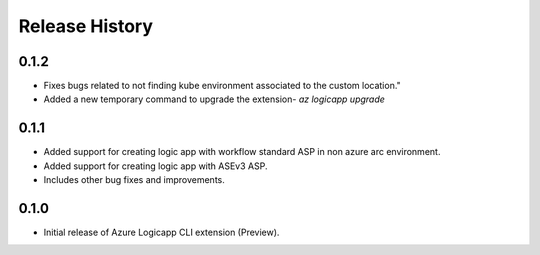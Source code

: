 .. :changelog:

Release History
===============

0.1.2
++++++
* Fixes bugs related to not finding kube environment associated to the custom location."
* Added a new temporary command to upgrade the extension- `az logicapp upgrade`

0.1.1
++++++
* Added support for creating logic app with workflow standard ASP in non azure arc environment.
* Added support for creating logic app with ASEv3 ASP.
* Includes other bug fixes and improvements.

0.1.0
++++++

* Initial release of Azure Logicapp CLI extension (Preview).